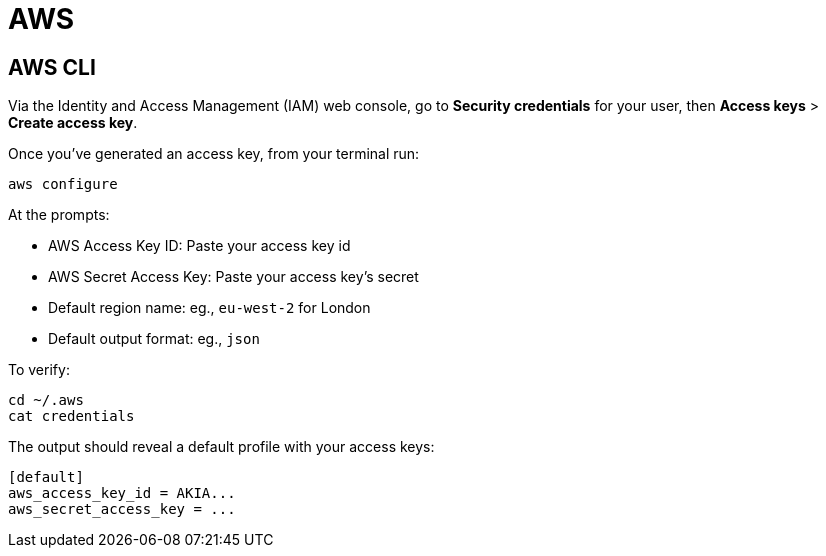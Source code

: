 = AWS

== AWS CLI

Via the Identity and Access Management (IAM) web console, go to *Security
credentials* for your user, then *Access keys* > *Create access key*.

Once you've generated an access key, from your terminal run:

[source,sh]
----
aws configure
----

At the prompts:

* AWS Access Key ID: Paste your access key id
* AWS Secret Access Key: Paste your access key's secret
* Default region name: eg., `eu-west-2` for London
* Default output format: eg., `json`

To verify:

[source,sh]
----
cd ~/.aws
cat credentials
----

The output should reveal a default profile with your access keys:

[source,txt]
----
[default]
aws_access_key_id = AKIA...
aws_secret_access_key = ...
----
